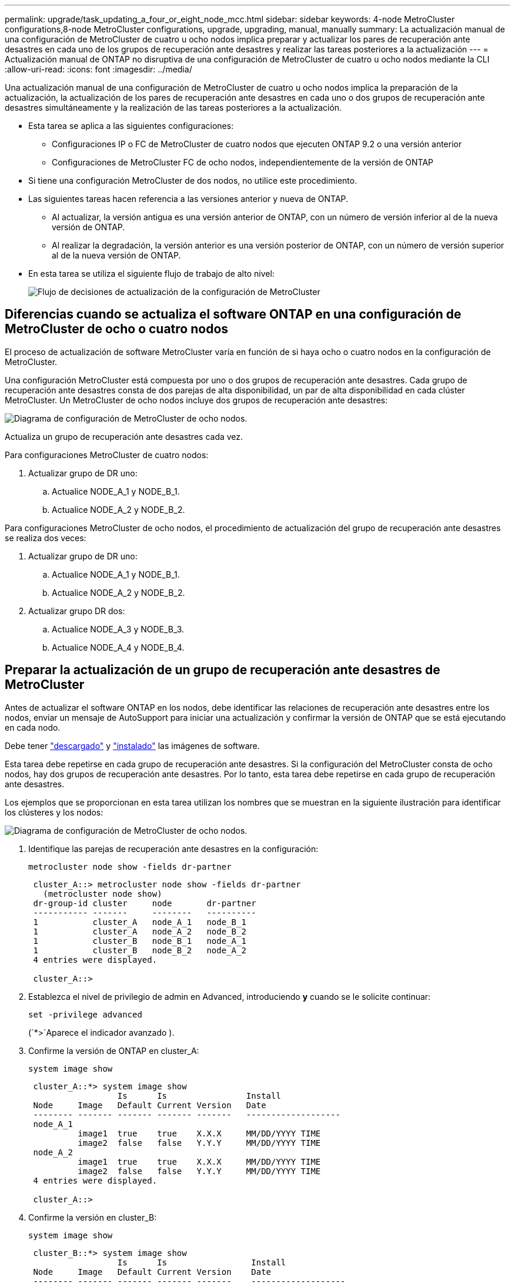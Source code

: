 ---
permalink: upgrade/task_updating_a_four_or_eight_node_mcc.html 
sidebar: sidebar 
keywords: 4-node MetroCluster configurations,8-node MetroCluster configurations, upgrade, upgrading, manual, manually 
summary: La actualización manual de una configuración de MetroCluster de cuatro u ocho nodos implica preparar y actualizar los pares de recuperación ante desastres en cada uno de los grupos de recuperación ante desastres y realizar las tareas posteriores a la actualización 
---
= Actualización manual de ONTAP no disruptiva de una configuración de MetroCluster de cuatro u ocho nodos mediante la CLI
:allow-uri-read: 
:icons: font
:imagesdir: ../media/


[role="lead"]
Una actualización manual de una configuración de MetroCluster de cuatro u ocho nodos implica la preparación de la actualización, la actualización de los pares de recuperación ante desastres en cada uno o dos grupos de recuperación ante desastres simultáneamente y la realización de las tareas posteriores a la actualización.

* Esta tarea se aplica a las siguientes configuraciones:
+
** Configuraciones IP o FC de MetroCluster de cuatro nodos que ejecuten ONTAP 9.2 o una versión anterior
** Configuraciones de MetroCluster FC de ocho nodos, independientemente de la versión de ONTAP


* Si tiene una configuración MetroCluster de dos nodos, no utilice este procedimiento.
* Las siguientes tareas hacen referencia a las versiones anterior y nueva de ONTAP.
+
** Al actualizar, la versión antigua es una versión anterior de ONTAP, con un número de versión inferior al de la nueva versión de ONTAP.
** Al realizar la degradación, la versión anterior es una versión posterior de ONTAP, con un número de versión superior al de la nueva versión de ONTAP.


* En esta tarea se utiliza el siguiente flujo de trabajo de alto nivel:
+
image:workflow_mcc_lockstep_upgrade.gif["Flujo de decisiones de actualización de la configuración de MetroCluster"]





== Diferencias cuando se actualiza el software ONTAP en una configuración de MetroCluster de ocho o cuatro nodos

El proceso de actualización de software MetroCluster varía en función de si haya ocho o cuatro nodos en la configuración de MetroCluster.

Una configuración MetroCluster está compuesta por uno o dos grupos de recuperación ante desastres. Cada grupo de recuperación ante desastres consta de dos parejas de alta disponibilidad, un par de alta disponibilidad en cada clúster MetroCluster. Un MetroCluster de ocho nodos incluye dos grupos de recuperación ante desastres:

image:mcc_dr_groups_8_node.gif["Diagrama de configuración de MetroCluster de ocho nodos."]

Actualiza un grupo de recuperación ante desastres cada vez.

.Para configuraciones MetroCluster de cuatro nodos:
. Actualizar grupo de DR uno:
+
.. Actualice NODE_A_1 y NODE_B_1.
.. Actualice NODE_A_2 y NODE_B_2.




.Para configuraciones MetroCluster de ocho nodos, el procedimiento de actualización del grupo de recuperación ante desastres se realiza dos veces:
. Actualizar grupo de DR uno:
+
.. Actualice NODE_A_1 y NODE_B_1.
.. Actualice NODE_A_2 y NODE_B_2.


. Actualizar grupo DR dos:
+
.. Actualice NODE_A_3 y NODE_B_3.
.. Actualice NODE_A_4 y NODE_B_4.






== Preparar la actualización de un grupo de recuperación ante desastres de MetroCluster

Antes de actualizar el software ONTAP en los nodos, debe identificar las relaciones de recuperación ante desastres entre los nodos, enviar un mensaje de AutoSupport para iniciar una actualización y confirmar la versión de ONTAP que se está ejecutando en cada nodo.

Debe tener link:download-software-image.html["descargado"] y link:install-software-manual-upgrade.html["instalado"] las imágenes de software.

Esta tarea debe repetirse en cada grupo de recuperación ante desastres. Si la configuración del MetroCluster consta de ocho nodos, hay dos grupos de recuperación ante desastres. Por lo tanto, esta tarea debe repetirse en cada grupo de recuperación ante desastres.

Los ejemplos que se proporcionan en esta tarea utilizan los nombres que se muestran en la siguiente ilustración para identificar los clústeres y los nodos:

image:mcc_dr_groups_8_node.gif["Diagrama de configuración de MetroCluster de ocho nodos."]

. Identifique las parejas de recuperación ante desastres en la configuración:
+
[source, cli]
----
metrocluster node show -fields dr-partner
----
+
[listing]
----
 cluster_A::> metrocluster node show -fields dr-partner
   (metrocluster node show)
 dr-group-id cluster     node       dr-partner
 ----------- -------     --------   ----------
 1           cluster_A   node_A_1   node_B_1
 1           cluster_A   node_A_2   node_B_2
 1           cluster_B   node_B_1   node_A_1
 1           cluster_B   node_B_2   node_A_2
 4 entries were displayed.

 cluster_A::>
----
. Establezca el nivel de privilegio de admin en Advanced, introduciendo *y* cuando se le solicite continuar:
+
[source, cli]
----
set -privilege advanced
----
+
(`*>`Aparece el indicador avanzado ).

. Confirme la versión de ONTAP en cluster_A:
+
[source, cli]
----
system image show
----
+
[listing]
----
 cluster_A::*> system image show
                  Is      Is                Install
 Node     Image   Default Current Version   Date
 -------- ------- ------- ------- -------   -------------------
 node_A_1
          image1  true    true    X.X.X     MM/DD/YYYY TIME
          image2  false   false   Y.Y.Y     MM/DD/YYYY TIME
 node_A_2
          image1  true    true    X.X.X     MM/DD/YYYY TIME
          image2  false   false   Y.Y.Y     MM/DD/YYYY TIME
 4 entries were displayed.

 cluster_A::>
----
. Confirme la versión en cluster_B:
+
[source, cli]
----
system image show
----
+
[listing]
----
 cluster_B::*> system image show
                  Is      Is                 Install
 Node     Image   Default Current Version    Date
 -------- ------- ------- ------- -------    -------------------
 node_B_1
          image1  true    true    X.X.X      MM/DD/YYYY TIME
          image2  false   false   Y.Y.Y      MM/DD/YYYY TIME
 node_B_2
          image1  true    true    X.X.X      MM/DD/YYYY TIME
          image2  false   false   Y.Y.Y      MM/DD/YYYY TIME
 4 entries were displayed.

 cluster_B::>
----
. Active una notificación de AutoSupport:
+
[source, cli]
----
autosupport invoke -node * -type all -message "Starting_NDU"
----
+
Esta notificación de AutoSupport incluye un registro del estado del sistema antes de la actualización. Guarda información útil sobre la solución de problemas si hay un problema con el proceso de actualización.

+
Si su clúster no está configurado para enviar mensajes de AutoSupport, se guardará una copia de la notificación de forma local.

. Para cada nodo del primer conjunto, establezca la imagen del software ONTAP de destino como la imagen predeterminada:
+
[source, cli]
----
system image modify {-node nodename -iscurrent false} -isdefault true
----
+
Este comando utiliza una consulta ampliada para cambiar la imagen de software de destino, que se instala como imagen alternativa, para que sea la imagen predeterminada del nodo.

. Compruebe que la imagen del software ONTAP de destino esté establecida como la imagen predeterminada en cluster_A:
+
[source, cli]
----
system image show
----
+
En el siguiente ejemplo, image2 es la nueva versión de ONTAP y se define como la imagen predeterminada en cada uno de los nodos del primer conjunto:

+
[listing]
----
 cluster_A::*> system image show
                  Is      Is              Install
 Node     Image   Default Current Version Date
 -------- ------- ------- ------- ------- -------------------
 node_A_1
          image1  false   true    X.X.X   MM/DD/YYYY TIME
          image2  true    false   Y.Y.Y   MM/DD/YYYY TIME
 node_A_2
          image1  false   true    X.X.X   MM/DD/YYYY TIME
          image2  true   false   Y.Y.Y   MM/DD/YYYY TIME

 2 entries were displayed.
----
+
.. Compruebe que la imagen del software ONTAP de destino esté establecida como la imagen predeterminada en CLÚSTER_B:
+
[source, cli]
----
system image show
----
+
En el siguiente ejemplo se muestra que la versión de destino está establecida como imagen predeterminada en cada uno de los nodos del primer conjunto:

+
[listing]
----
 cluster_B::*> system image show
                  Is      Is              Install
 Node     Image   Default Current Version Date
 -------- ------- ------- ------- ------- -------------------
 node_A_1
          image1  false   true    X.X.X   MM/DD/YYYY TIME
          image2  true    false   Y.Y.Y   MM/YY/YYYY TIME
 node_A_2
          image1  false   true    X.X.X   MM/DD/YYYY TIME
          image2  true    false   Y.Y.Y   MM/DD/YYYY TIME

 2 entries were displayed.
----


. Determine si los nodos que se van a actualizar actualmente sirven a clientes dos veces para cada nodo:
+
[source, cli]
----
system node run -node target-node -command uptime
----
+
El comando uptime muestra el número total de operaciones que el nodo ha realizado para clientes NFS, CIFS, FC e iSCSI desde que se inició por última vez el nodo. Para cada protocolo, debe ejecutar el comando dos veces para determinar si el número de operaciones está aumentando. Si aumentan, el nodo actualmente sirve clientes para ese protocolo. Si no aumentan, el nodo no ofrece actualmente clientes para ese protocolo.

+

NOTE: Debe tomar una nota de cada protocolo que ha aumentado las operaciones de cliente de manera que, una vez actualizado el nodo, pueda verificar que el tráfico del cliente se haya reanudado.

+
Este ejemplo muestra un nodo con operaciones NFS, CIFS, FC e iSCSI. Sin embargo, actualmente el nodo sólo ofrece clientes NFS e iSCSI.

+
[listing]
----
 cluster_x::> system node run -node node0 -command uptime
   2:58pm up  7 days, 19:16 800000260 NFS ops, 1017333 CIFS ops, 0 HTTP ops, 40395 FCP ops, 32810 iSCSI ops

 cluster_x::> system node run -node node0 -command uptime
   2:58pm up  7 days, 19:17 800001573 NFS ops, 1017333 CIFS ops, 0 HTTP ops, 40395 FCP ops, 32815 iSCSI ops
----




== Actualizar la primera pareja de recuperación ante desastres en un grupo de recuperación ante desastres de MetroCluster

Debe realizar una toma de control y una devolución de los nodos en el orden correcto para que la nueva versión de ONTAP sea la versión actual del nodo.

Todos los nodos deben ejecutar la versión anterior de ONTAP.

En esta tarea, se actualizan NODE_A_1 y NODE_B_1.

Si ha actualizado el software ONTAP en el primer grupo de recuperación ante desastres y ahora está actualizando el segundo grupo de recuperación ante desastres en una configuración MetroCluster de ocho nodos, en esta tarea debería actualizar NODE_A_3 y NODE_B_3.

. Si el software MetroCluster Tiebreaker está habilitado, esta opción está deshabilitada.
. Para cada nodo del par de alta disponibilidad, deshabilite el retorno automático:
+
[source, cli]
----
storage failover modify -node target-node -auto-giveback false
----
+
Este comando se debe repetir para cada nodo de la pareja de ha.

. Compruebe que la devolución automática está desactivada:
+
[source, cli]
----
storage failover show -fields auto-giveback
----
+
Este ejemplo muestra que se ha deshabilitado la devolución automática de control en ambos nodos:

+
[listing]
----
 cluster_x::> storage failover show -fields auto-giveback
 node     auto-giveback
 -------- -------------
 node_x_1 false
 node_x_2 false
 2 entries were displayed.
----
. Asegúrese de que las I/O no superen el ~50 % en cada controladora y que el uso de CPU no supere el ~50 % por controladora.
. Inicie la toma de control del nodo de destino en cluster_A:
+
No especifique el parámetro -option Immediate porque se requiere una toma de control normal para los nodos que se van a realizar la operación para arrancar en la nueva imagen de software.

+
.. Asumir el control del partner de recuperación ante desastres en cluster_A (nodo_A_1):
+
[source, cli]
----
storage failover takeover -ofnode node_A_1
----
+
El nodo arranca con el estado "esperando la devolución".

+

NOTE: Si AutoSupport está habilitado, se envía un mensaje de AutoSupport que indica que los nodos no tienen quórum de clúster. Puede ignorar esta notificación y continuar con la actualización.

.. Compruebe que la toma de control se ha realizado correctamente:
+
[source, cli]
----
storage failover show
----
+
El siguiente ejemplo muestra que la toma de control se ha realizado correctamente. El nodo_A_1 está en el estado "esperando devolución" y el nodo_A_2 está en el estado "durante toma de control".

+
[listing]
----
 cluster1::> storage failover show
                               Takeover
 Node           Partner        Possible State Description
 -------------- -------------- -------- -------------------------------------
 node_A_1       node_A_2       -        Waiting for giveback (HA mailboxes)
 node_A_2       node_A_1       false    In takeover
 2 entries were displayed.
----


. Asumir el control del partner de recuperación ante desastres en cluster_B (nodo_B_1):
+
No especifique el parámetro -option Immediate porque se requiere una toma de control normal para los nodos que se van a realizar la operación para arrancar en la nueva imagen de software.

+
.. Asuma el control node_B_1:
+
[source, cli]
----
storage failover takeover -ofnode node_B_1
----
+
El nodo arranca con el estado "esperando la devolución".

+

NOTE: Si AutoSupport está habilitado, se envía un mensaje de AutoSupport que indica que los nodos no tienen quórum de clúster. Puede ignorar esta notificación y continuar con la actualización.

.. Compruebe que la toma de control se ha realizado correctamente:
+
[source, cli]
----
storage failover show
----
+
El siguiente ejemplo muestra que la toma de control se ha realizado correctamente. El nodo B_1 está en el estado "esperando devolución" y el nodo B_2 está en el estado "durante toma de control".

+
[listing]
----
 cluster1::> storage failover show
                               Takeover
 Node           Partner        Possible State Description
 -------------- -------------- -------- -------------------------------------
 node_B_1       node_B_2       -        Waiting for giveback (HA mailboxes)
 node_B_2       node_B_1       false    In takeover
 2 entries were displayed.
----


. Espere al menos ocho minutos para asegurarse de las siguientes condiciones:
+
** La multivía del cliente (si está implementada) se estabiliza.
** Los clientes se recuperan de la pausa en la I/o que se produce durante la toma de control.
+
El tiempo de recuperación es específico del cliente y puede tardar más de ocho minutos en función de las características de las aplicaciones cliente.



. Devuelva los agregados a los nodos de destino:
+
Después de actualizar la configuración IP de MetroCluster a ONTAP 9.5 o una versión posterior, los agregados estarán en estado degradado durante un breve periodo de tiempo antes de volver a sincronizar y volver a un estado de reflejo.

+
.. Proporcione los agregados al partner de recuperación ante desastres en cluster_A:
+
[source, cli]
----
storage failover giveback -ofnode node_A_1
----
.. Proporcione los agregados al partner de recuperación ante desastres en cluster_B:
+
[source, cli]
----
storage failover giveback -ofnode node_B_1
----
+
La operación de devolución devuelve primero el agregado raíz al nodo y, después de que el nodo haya terminado de arrancarse, devuelve los agregados que no son raíz.



. Compruebe que todos los agregados se han devuelto emitiendo el siguiente comando en ambos clústeres:
+
[source, cli]
----
storage failover show-giveback
----
+
Si el campo Estado de devolución indica que no hay agregados que devolver, se devolverán todos los agregados. Si se vetó la devolución, el comando muestra el progreso de devolución y qué subsistema vetó la devolución.

. Si no se ha devuelto ningún agregado, realice lo siguiente:
+
.. Revise la solución de veto para determinar si desea abordar la condición "vertical" o anular el veto.
.. Si es necesario, tratar la condición "verto" descrita en el mensaje de error, asegurándose de que las operaciones identificadas se cancelen con gracia.
.. Vuelva a introducir el comando de devolución del nodo de respaldo del almacenamiento.
+
Si ha decidido anular la condición "VETE", establezca el parámetro -override-vetoes en TRUE.



. Espere al menos ocho minutos para asegurarse de las siguientes condiciones:
+
** La multivía del cliente (si está implementada) se estabiliza.
** Los clientes se recuperan de la pausa en la I/o que se produce durante la devolución.
+
El tiempo de recuperación es específico del cliente y puede tardar más de ocho minutos en función de las características de las aplicaciones cliente.



. Establezca el nivel de privilegio de admin en Advanced, introduciendo *y* cuando se le solicite continuar:
+
[source, cli]
----
set -privilege advanced
----
+
(`*>`Aparece el indicador avanzado ).

. Confirme la versión en cluster_A:
+
[source, cli]
----
system image show
----
+
En el siguiente ejemplo se muestra que la impresora image2 del sistema debe ser la versión predeterminada y actual en node_A_1:

+
[listing]
----
 cluster_A::*> system image show
                  Is      Is               Install
 Node     Image   Default Current Version  Date
 -------- ------- ------- ------- -------- -------------------
 node_A_1
          image1  false   false    X.X.X   MM/DD/YYYY TIME
          image2  true    true     Y.Y.Y   MM/DD/YYYY TIME
 node_A_2
          image1  false   true     X.X.X   MM/DD/YYYY TIME
          image2  true    false    Y.Y.Y   MM/DD/YYYY TIME
 4 entries were displayed.

 cluster_A::>
----
. Confirme la versión en cluster_B:
+
[source, cli]
----
system image show
----
+
En el siguiente ejemplo se muestra que la imagen 2 del sistema (ONTAP 9.0.0) es la versión predeterminada y actual en node_A_1:

+
[listing]
----
 cluster_A::*> system image show
                  Is      Is               Install
 Node     Image   Default Current Version  Date
 -------- ------- ------- ------- -------- -------------------
 node_B_1
          image1  false   false    X.X.X   MM/DD/YYYY TIME
          image2  true    true     Y.Y.Y   MM/DD/YYYY TIME
 node_B_2
          image1  false   true     X.X.X   MM/DD/YYYY TIME
          image2  true    false    Y.Y.Y   MM/DD/YYYY TIME
 4 entries were displayed.

 cluster_A::>
----




== Actualizar la segunda pareja de recuperación ante desastres en un grupo de recuperación ante desastres de MetroCluster

Debe realizar una toma de control y una devolución del nodo en el orden correcto para que la nueva versión de ONTAP sea la versión actual del nodo.

Debe haber actualizado el primer par DR (node_A_1 y node_B_1).

En esta tarea, se actualizan NODE_A_2 y NODE_B_2.

Si ha actualizado el software ONTAP en el primer grupo de recuperación ante desastres y ahora está actualizando el segundo grupo de recuperación ante desastres en una configuración MetroCluster de ocho nodos, en esta tarea está actualizando NODE_A_4 y NODE_B_4.

. Migre todos los LIF de datos del nodo:
+
[source, cli]
----
network interface migrate-all -node nodenameA
----
. Inicie la toma de control del nodo de destino en cluster_A:
+
No especifique el parámetro -option Immediate porque se requiere una toma de control normal para los nodos que se van a realizar la operación para arrancar en la nueva imagen de software.

+
.. Asuma el control del partner de recuperación ante desastres en cluster_A:
+
[source, cli]
----
storage failover takeover -ofnode node_A_2 -option allow-version-mismatch
----
+

NOTE:  `allow-version-mismatch`La opción no es necesaria para las actualizaciones de ONTAP 9.0 a ONTAP 9.1 ni para las actualizaciones de parches.

+
El nodo arranca con el estado "esperando la devolución".

+
Si AutoSupport está habilitado, se envía un mensaje de AutoSupport que indica que los nodos no tienen quórum de clúster. Puede ignorar esta notificación y continuar con la actualización.

.. Compruebe que la toma de control se ha realizado correctamente:
+
[source, cli]
----
storage failover show
----
+
El siguiente ejemplo muestra que la toma de control se ha realizado correctamente. El nodo_A_2 está en el estado "esperando devolución" y el nodo_A_1 está en el estado "durante toma de control".

+
[listing]
----
cluster1::> storage failover show
                              Takeover
Node           Partner        Possible State Description
-------------- -------------- -------- -------------------------------------
node_A_1       node_A_2       false    In takeover
node_A_2       node_A_1       -        Waiting for giveback (HA mailboxes)
2 entries were displayed.
----


. Inicie la toma de control del nodo de destino en cluster_B:
+
No especifique el parámetro -option Immediate porque se requiere una toma de control normal para los nodos que se van a realizar la operación para arrancar en la nueva imagen de software.

+
.. Asumir el control del partner de recuperación ante desastres en cluster_B (nodo_B_2):
+
[cols="2*"]
|===
| Si va a actualizar desde... | Introduzca este comando... 


 a| 
ONTAP 9,2 o ONTAP 9,1
 a| 
[source, cli]
----
storage failover takeover -ofnode node_B_2
----


 a| 
ONTAP 9.0 o Data ONTAP 8.3.x
 a| 
[source, cli]
----
storage failover takeover -ofnode node_B_2 -option allow-version-mismatch
----

NOTE:  `allow-version-mismatch`La opción no es necesaria para las actualizaciones de ONTAP 9.0 a ONTAP 9.1 ni para las actualizaciones de parches.

|===
+
El nodo arranca con el estado "esperando la devolución".

+

NOTE: Si AutoSupport está habilitado, se envía un mensaje de AutoSupport que indica que los nodos están fuera del quórum del clúster. Puede ignorar con toda tranquilidad esta notificación y continuar con la actualización.

.. Compruebe que la toma de control se ha realizado correctamente:
+
[source, cli]
----
storage failover show
----
+
El siguiente ejemplo muestra que la toma de control se ha realizado correctamente. El nodo B_2 está en el estado "esperando devolución" y el nodo B_1 está en el estado "durante toma de control".

+
[listing]
----
cluster1::> storage failover show
                              Takeover
Node           Partner        Possible State Description
-------------- -------------- -------- -------------------------------------
node_B_1       node_B_2       false    In takeover
node_B_2       node_B_1       -        Waiting for giveback (HA mailboxes)
2 entries were displayed.
----


. Espere al menos ocho minutos para asegurarse de las siguientes condiciones:
+
** La multivía del cliente (si está implementada) se estabiliza.
** Los clientes se recuperan de la pausa en la I/o que se produce durante la toma de control.
+
El tiempo de recuperación es específico del cliente y puede tardar más de ocho minutos en función de las características de las aplicaciones cliente.



. Devuelva los agregados a los nodos de destino:
+
Después de actualizar la configuración IP de MetroCluster a ONTAP 9.5, los agregados estarán en estado degradado durante un breve periodo de tiempo antes de volver a sincronizar y a un estado reflejado.

+
.. Proporcione los agregados al partner de recuperación ante desastres en cluster_A:
+
[source, cli]
----
storage failover giveback -ofnode node_A_2
----
.. Proporcione los agregados al partner de recuperación ante desastres en cluster_B:
+
[source, cli]
----
storage failover giveback -ofnode node_B_2
----
+
La operación de devolución devuelve primero el agregado raíz al nodo y, después de que el nodo haya terminado de arrancarse, devuelve los agregados que no son raíz.



. Compruebe que todos los agregados se han devuelto emitiendo el siguiente comando en ambos clústeres:
+
[source, cli]
----
storage failover show-giveback
----
+
Si el campo Estado de devolución indica que no hay agregados que devolver, se devolverán todos los agregados. Si se vetó la devolución, el comando muestra el progreso de devolución y qué subsistema vetó la devolución.

. Si no se ha devuelto ningún agregado, realice lo siguiente:
+
.. Revise la solución de veto para determinar si desea abordar la condición "vertical" o anular el veto.
.. Si es necesario, tratar la condición "verto" descrita en el mensaje de error, asegurándose de que las operaciones identificadas se cancelen con gracia.
.. Vuelva a introducir el comando de devolución del nodo de respaldo del almacenamiento.
+
Si ha decidido anular la condición "VETE", establezca el parámetro -override-vetoes en TRUE.



. Espere al menos ocho minutos para asegurarse de las siguientes condiciones:
+
** La multivía del cliente (si está implementada) se estabiliza.
** Los clientes se recuperan de la pausa en la I/o que se produce durante la devolución.
+
El tiempo de recuperación es específico del cliente y puede tardar más de ocho minutos en función de las características de las aplicaciones cliente.



. Establezca el nivel de privilegio de admin en Advanced, introduciendo *y* cuando se le solicite continuar:
+
[source, cli]
----
set -privilege advanced
----
+
(`*>`Aparece el indicador avanzado ).

. Confirme la versión en cluster_A:
+
[source, cli]
----
system image show
----
+
El siguiente ejemplo muestra que System image2 (imagen ONTAP de destino) es la versión predeterminada y actual en node_A_2:

+
[listing]
----
cluster_B::*> system image show
                 Is      Is                 Install
Node     Image   Default Current Version    Date
-------- ------- ------- ------- ---------- -------------------
node_A_1
         image1  false   false    X.X.X     MM/DD/YYYY TIME
         image2  true    true     Y.Y.Y     MM/DD/YYYY TIME
node_A_2
         image1  false   false    X.X.X     MM/DD/YYYY TIME
         image2  true    true     Y.Y.Y     MM/DD/YYYY TIME
4 entries were displayed.

cluster_A::>
----
. Confirme la versión en cluster_B:
+
[source, cli]
----
system image show
----
+
El siguiente ejemplo muestra que System image2 (imagen ONTAP de destino) es la versión predeterminada y actual en NODE_B_2:

+
[listing]
----
cluster_B::*> system image show
                 Is      Is                 Install
Node     Image   Default Current Version    Date
-------- ------- ------- ------- ---------- -------------------
node_B_1
         image1  false   false    X.X.X     MM/DD/YYYY TIME
         image2  true    true     Y.Y.Y     MM/DD/YYYY TIME
node_B_2
         image1  false   false    X.X.X     MM/DD/YYYY TIME
         image2  true    true     Y.Y.Y     MM/DD/YYYY TIME
4 entries were displayed.

cluster_A::>
----
. Para cada nodo del par de alta disponibilidad, habilite la devolución automática:
+
[source, cli]
----
storage failover modify -node target-node -auto-giveback true
----
+
Este comando se debe repetir para cada nodo de la pareja de ha.

. Compruebe que la devolución automática está activada:
+
[source, cli]
----
storage failover show -fields auto-giveback
----
+
Este ejemplo muestra que se ha habilitado la devolución automática de control en ambos nodos:

+
[listing]
----
cluster_x::> storage failover show -fields auto-giveback
node     auto-giveback
-------- -------------
node_x_1 true
node_x_2 true
2 entries were displayed.
----


.Información relacionada
* link:https://docs.netapp.com/us-en/ontap-cli/storage-failover-giveback.html["devolución de conmutación por error de almacenamiento"^]
* link:https://docs.netapp.com/us-en/ontap-cli/storage-failover-modify.html["modificar conmutación por error de almacenamiento"^]
* link:https://docs.netapp.com/us-en/ontap-cli/storage-failover-show-giveback.html["show-giveback de conmutación por error de almacenamiento"^]
* link:https://docs.netapp.com/us-en/ontap-cli/storage-failover-takeover.html["toma de control de conmutación por error de almacenamiento"^]

